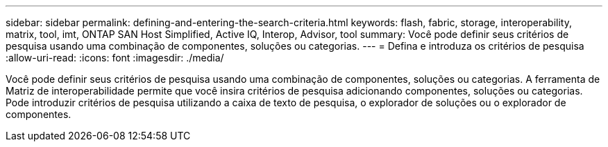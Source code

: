 ---
sidebar: sidebar 
permalink: defining-and-entering-the-search-criteria.html 
keywords: flash, fabric, storage, interoperability, matrix, tool, imt, ONTAP SAN Host Simplified, Active IQ, Interop, Advisor, tool 
summary: Você pode definir seus critérios de pesquisa usando uma combinação de componentes, soluções ou categorias. 
---
= Defina e introduza os critérios de pesquisa
:allow-uri-read: 
:icons: font
:imagesdir: ./media/


[role="lead"]
Você pode definir seus critérios de pesquisa usando uma combinação de componentes, soluções ou categorias. A ferramenta de Matriz de interoperabilidade permite que você insira critérios de pesquisa adicionando componentes, soluções ou categorias. Pode introduzir critérios de pesquisa utilizando a caixa de texto de pesquisa, o explorador de soluções ou o explorador de componentes.
